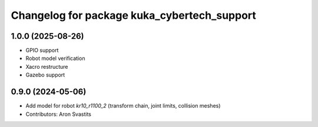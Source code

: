 ^^^^^^^^^^^^^^^^^^^^^^^^^^^^^^^^^^^^^^^^^^^^
Changelog for package kuka_cybertech_support
^^^^^^^^^^^^^^^^^^^^^^^^^^^^^^^^^^^^^^^^^^^^

1.0.0 (2025-08-26)
------------------
* GPIO support
* Robot model verification
* Xacro restructure
* Gazebo support

0.9.0 (2024-05-06)
------------------
* Add model for robot `kr10_r1100_2` (transform chain, joint limits, collision meshes)
* Contributors: Aron Svastits

